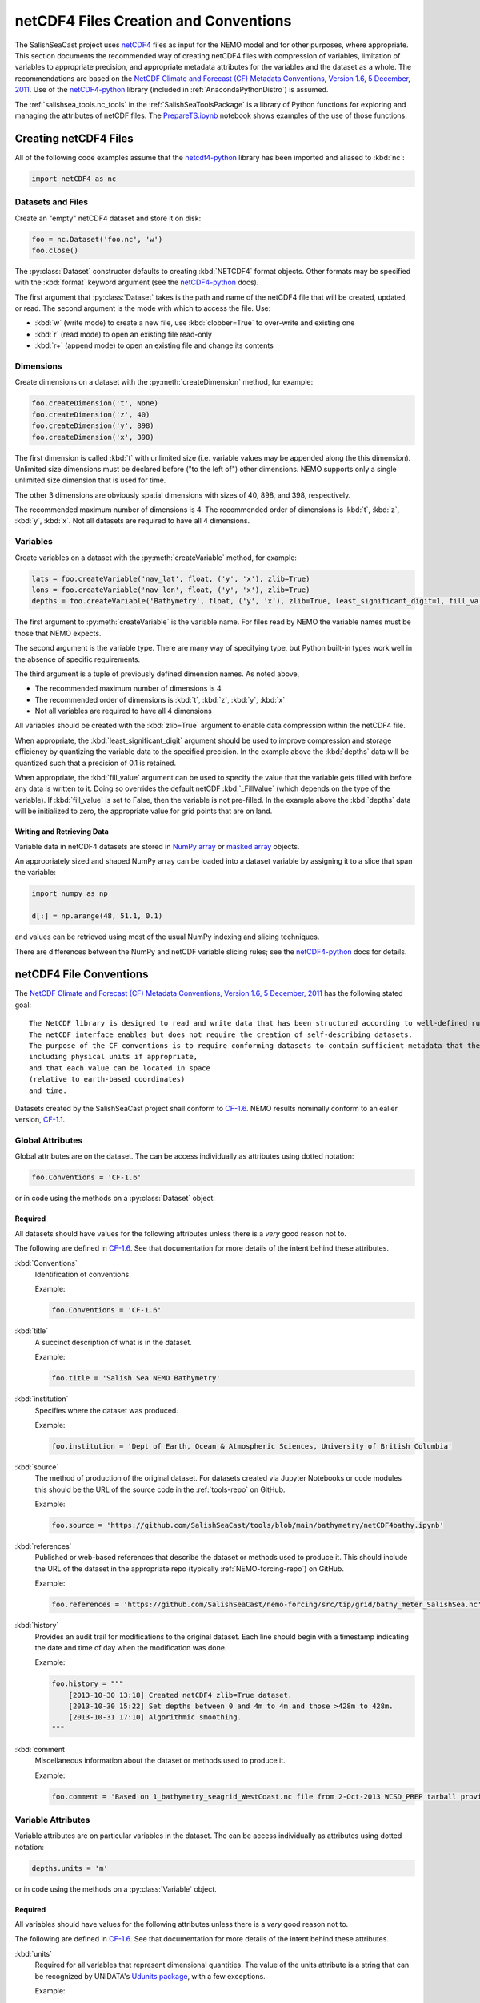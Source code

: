 .. _netCDF4FilesCreationAndConventions:

**************************************
netCDF4 Files Creation and Conventions
**************************************

The SalishSeaCast project uses netCDF4_ files as input for the NEMO model and for other purposes,
where appropriate.
This section documents the recommended way of creating netCDF4 files with compression of variables,
limitation of variables to appropriate precision,
and appropriate metadata attributes for the variables and the dataset as a whole.
The recommendations are based on the `NetCDF Climate and Forecast (CF) Metadata Conventions, Version 1.6, 5 December, 2011`_.
Use of the `netCDF4-python`_ library
(included in :ref:`AnacondaPythonDistro`)
is assumed.

.. _netCDF4: https://www.unidata.ucar.edu/software/netcdf/
.. _NetCDF Climate and Forecast (CF) Metadata Conventions, Version 1.6, 5 December, 2011: https://cfconventions.org/Data/cf-conventions/cf-conventions-1.6/build/cf-conventions.html
.. _netCDF4-python: https://unidata.github.io/netcdf4-python/

The :ref:`salishsea_tools.nc_tools` in the :ref:`SalishSeaToolsPackage` is a library of Python functions for exploring and managing the attributes of netCDF files.
The `PrepareTS.ipynb`_ notebook shows examples of the use of those functions.

.. _PrepareTS.ipynb: https://nbviewer.org/github/SalishSeaCast/tools/blob/main/I_ForcingFiles/Initial/PrepareTS.ipynb


Creating netCDF4 Files
======================

All of the following code examples assume that the `netcdf4-python`_ library has been imported and aliased to :kbd:`nc`:

.. code-block:: python

    import netCDF4 as nc


Datasets and Files
------------------

Create an "empty" netCDF4 dataset and store it on disk:

.. code-block:: python

    foo = nc.Dataset('foo.nc', 'w')
    foo.close()

The :py:class:`Dataset` constructor defaults to creating :kbd:`NETCDF4` format objects.
Other formats may be specified with the :kbd:`format` keyword argument
(see the `netCDF4-python`_ docs).

The first argument that :py:class:`Dataset` takes is the path and name of the netCDF4 file that will be created, updated, or read.
The second argument is the mode with which to access the file.
Use:

* :kbd:`w` (write mode) to create a new file,
  use :kbd:`clobber=True` to over-write and existing one
* :kbd:`r` (read mode) to open an existing file read-only
* :kbd:`r+` (append mode) to open an existing file and change its contents


Dimensions
----------

Create dimensions on a dataset with the :py:meth:`createDimension` method,
for example:

.. code-block:: python

    foo.createDimension('t', None)
    foo.createDimension('z', 40)
    foo.createDimension('y', 898)
    foo.createDimension('x', 398)

The first dimension is called :kbd:`t` with unlimited size
(i.e. variable values may be appended along the this dimension).
Unlimited size dimensions must be declared before
("to the left of")
other dimensions.
NEMO supports only a single unlimited size dimension that is used for time.

The other 3 dimensions are obviously spatial dimensions with sizes of 40,
898,
and 398,
respectively.

The recommended maximum number of dimensions is 4.
The recommended order of dimensions is :kbd:`t`,
:kbd:`z`,
:kbd:`y`,
:kbd:`x`.
Not all datasets are required to have all 4 dimensions.


.. _netCDF4-python-variables:

Variables
---------

Create variables on a dataset with the :py:meth:`createVariable` method,
for example:

.. code-block:: python

    lats = foo.createVariable('nav_lat', float, ('y', 'x'), zlib=True)
    lons = foo.createVariable('nav_lon', float, ('y', 'x'), zlib=True)
    depths = foo.createVariable('Bathymetry', float, ('y', 'x'), zlib=True, least_significant_digit=1, fill_value=0)

The first argument to :py:meth:`createVariable` is the variable name.
For files read by NEMO the variable names must be those that NEMO expects.

The second argument is the variable type.
There are many way of specifying type,
but Python built-in types work well in the absence of specific requirements.

The third argument is a tuple of previously defined dimension names.
As noted above,

* The recommended maximum number of dimensions is 4
* The recommended order of dimensions is :kbd:`t`,
  :kbd:`z`,
  :kbd:`y`,
  :kbd:`x`
* Not all variables are required to have all 4 dimensions

All variables should be created with the :kbd:`zlib=True` argument to enable data compression within the netCDF4 file.

When appropriate,
the :kbd:`least_significant_digit` argument should be used to improve compression and storage efficiency by quantizing the variable data to the specified precision.
In the example above the :kbd:`depths` data will be quantized such that a precision of 0.1 is retained.

When appropriate,
the :kbd:`fill_value` argument can be used to specify the value that the variable gets filled with before any data is written to it.
Doing so overrides the default netCDF :kbd:`_FillValue`
(which depends on the type of the variable).
If :kbd:`fill_value` is set to False, then the variable is not pre-filled.
In the example above the :kbd:`depths` data will be initialized to zero,
the appropriate value for grid points that are on land.


Writing and Retrieving Data
~~~~~~~~~~~~~~~~~~~~~~~~~~~

Variable data in netCDF4 datasets are stored in NumPy_ array_ or `masked array`_ objects.

.. _NumPy: https://docs.scipy.org/doc/numpy/reference/index.html
.. _array: https://docs.scipy.org/doc/numpy/reference/arrays.html
.. _masked array: https://docs.scipy.org/doc/numpy/reference/maskedarray.html

An appropriately sized and shaped NumPy array can be loaded into a dataset variable by assigning it to a slice that span the variable:

.. code-block:: python

    import numpy as np

    d[:] = np.arange(48, 51.1, 0.1)

and values can be retrieved using most of the usual NumPy indexing and slicing techniques.

There are differences between the NumPy and netCDF variable slicing rules;
see the `netCDF4-python`_ docs for details.


netCDF4 File Conventions
========================

The `NetCDF Climate and Forecast (CF) Metadata Conventions, Version 1.6, 5 December, 2011`_ has the following stated goal::

  The NetCDF library is designed to read and write data that has been structured according to well-defined rules and is easily ported across various computer platforms.
  The netCDF interface enables but does not require the creation of self-describing datasets.
  The purpose of the CF conventions is to require conforming datasets to contain sufficient metadata that they are self-describing in the sense that each variable in the file has an associated description of what it represents,
  including physical units if appropriate,
  and that each value can be located in space
  (relative to earth-based coordinates)
  and time.

Datasets created by the SalishSeaCast project shall conform to `CF-1.6`_.
NEMO results nominally conform to an ealier version,
`CF-1.1`_.

.. _CF-1.1: https://cfconventions.org/Data/cf-conventions/cf-conventions-1.1/build/cf-conventions.html
.. _CF-1.6: https://cfconventions.org/Data/cf-conventions/cf-conventions-1.6/build/cf-conventions.html


Global Attributes
-----------------

Global attributes are on the dataset.
The can be access individually as attributes using dotted notation:

.. code-block:: python

    foo.Conventions = 'CF-1.6'

or in code using the methods on a :py:class:`Dataset` object.

Required
~~~~~~~~

All datasets should have values for the following attributes unless there is a *very* good reason not to.

The following are defined in `CF-1.6`_.
See that documentation for more details of the intent behind these attributes.

:kbd:`Conventions`
  Identification of conventions.

  Example:

  .. code-block:: python

      foo.Conventions = 'CF-1.6'

:kbd:`title`
  A succinct description of what is in the dataset.

  Example:

  .. code-block:: python

      foo.title = 'Salish Sea NEMO Bathymetry'

:kbd:`institution`
  Specifies where the dataset was produced.

  Example:

  .. code-block:: python

      foo.institution = 'Dept of Earth, Ocean & Atmospheric Sciences, University of British Columbia'

:kbd:`source`
  The method of production of the original dataset.
  For datasets created via Jupyter Notebooks or code modules this should be the URL of the source code in the :ref:`tools-repo` on GitHub.

  Example:

  .. code-block:: python

      foo.source = 'https://github.com/SalishSeaCast/tools/blob/main/bathymetry/netCDF4bathy.ipynb'

:kbd:`references`
  Published or web-based references that describe the dataset or methods used to produce it.
  This should include the URL of the dataset in the appropriate repo
  (typically :ref:`NEMO-forcing-repo`)
  on GitHub.

  Example:

  .. code-block:: python

      foo.references = 'https://github.com/SalishSeaCast/nemo-forcing/src/tip/grid/bathy_meter_SalishSea.nc'

:kbd:`history`
  Provides an audit trail for modifications to the original dataset.
  Each line should begin with a timestamp indicating the date and time of day when the modification was done.

  Example:

  .. code-block:: python

      foo.history = """
          [2013-10-30 13:18] Created netCDF4 zlib=True dataset.
          [2013-10-30 15:22] Set depths between 0 and 4m to 4m and those >428m to 428m.
          [2013-10-31 17:10] Algorithmic smoothing.
      """

:kbd:`comment`
  Miscellaneous information about the dataset or methods used to produce it.

  Example:

  .. code-block:: python

      foo.comment = 'Based on 1_bathymetry_seagrid_WestCoast.nc file from 2-Oct-2013 WCSD_PREP tarball provided by J-P Paquin.'


Variable Attributes
-------------------

Variable attributes are on particular variables in the dataset.
The can be access individually as attributes using dotted notation:

.. code-block:: python

    depths.units = 'm'

or in code using the methods on a :py:class:`Variable` object.


Required
~~~~~~~~

All variables should have values for the following attributes unless there is a *very* good reason not to.

The following are defined in `CF-1.6`_.
See that documentation for more details of the intent behind these attributes.

:kbd:`units`
  Required for all variables that represent dimensional quantities.
  The value of the units attribute is a string that can be recognized by UNIDATA's `Udunits package`_,
  with a few exceptions.

  .. _Udunits package: https://www.unidata.ucar.edu/software/udunits/

  Example:

  .. code-block:: python

      depths.units = 'm'

  Exceptions and special cases:

  * For latitude use ``units = 'degrees_north'``
  * For longitude use ``units = 'degrees_east'``
  * For time use ``units = `seconds since yyyy-mm-dd HH:MM:SS'`` with an actual date/time
  * For practical salinity use ``units = 1`` and ``long_name = 'Practical Salinity'``

:kbd:`long_name`
  A long descriptive name which may, for example, be used for labeling plots.

  Example:

  .. code-block:: python

      depths.long_name = 'Depth'


As Applicable
~~~~~~~~~~~~~

:kbd:`calendar`
  The calendar to use on a time axis to calculate a new date and time given a base date,
  base time and a time increment.

  Example:

  .. code-block:: python

      time.calendar = 'gregorian'

:kbd:`positive`
  The direction of positive
  (i.e., the direction in which the coordinate values are increasing)
  for a vertical coordinate.
  For SalishSeaCast files this is applicable to depths and a value of :kbd:`down` is used,
  indicating that the depth of the surface is 0 and depth values increase downward.

  Example:

  .. code-block:: python

      depths.positive = 'down'

:kbd:`valid_range`
  Smallest and largest valid values of a variable.
  If valid minimum and maximum values for a variable can be stated,
  use this instead of :kbd:`valid_min` and :kbd:`valid_max`.

  Example:

  .. code-block:: python

      depths.valid_range = np.array((0.0, 428.0))

:kbd:`valid_min`
  Smallest valid value of a variable.
  Use this only if there is no value for :kbd:`valid_max`,
  otherwise,
  use :kbd:`valid_range`.

  Example:

  .. code-block:: python

      sal.valid_min = 0

:kbd:`valid_max`
  Largest valid value of a variable.
  Use this only if there is no value for :kbd:`valid_min`,
  otherwise,
  use :kbd:`valid_range`.

  Example:

  .. code-block:: python

      foo.valid_max = 42

:kbd:`_FillValue`
  The value that a variable gets filled with before any data is loaded into it.
  Each data type has a default for :kbd:`_FillValue`,
  but a variable-specific value can be specified in the :py:meth:`createVariable` method
  (see :ref:`netCDF4-python-variables`).

:kbd:`standard_name`
  A name used to identify the physical quantity.
  A standard name contains no whitespace and is case sensitive.
  The :kbd:`standard_name` attribute is typically used where a descriptive,
  code-friendly alternative to the :kbd:`long_name` or the variable name itself is needed.

  Example:

  .. code-block:: python

      sal.standard_name = 'practical_salinity'


Applying netCDF4 Variable-Level Compression
===========================================

NEMO-3.4 produces netCDF files that use the :kbd:`64-bit offset` format.
The size on disk of those files can be reduced by up to 90%
(depending on the contents of the file)
by converting them to :kbd:`netCDF-4` format and applying Lempel-Ziv compression to each variable.
The :command:`ncks` tool from the `NCO package`_ can be used to accomplish that:

.. code-block:: bash

    $ ncks -4 -L4 -O SalishSea_1d_grid_T.nc SalishSea_1d_grid_T.nc

.. note:: The above command replaces the original version of the file with its netCDF4 compressed version.

.. _NCO package: https://nco.sourceforge.net/

The :kbd:`-4` argument tells :command:`ncks` to produce a :kbd:`netCDF-4` format file.

The :kbd:`-L4` argument causes level 4 compression to be used.
Level 4 is a good compromise between the amount of compression that is achieved and the amount of processing time required to do the compression.

The :kbd:`-O` argument tells :command:`ncks` to over-write existing file without asking for confirmation.

The file names are the input and output files,
respectively.

NEMO-3.6 produces netCDF files that use the :kbd:`netCDF-4` format with level 1 Lempel-Ziv compression applied to each variable.
As above,
the size of those files on disk can be reduced by up to 90%
(depending on the contents of the file)
by increasing the compression level to 4.
The command to do so is the same:

.. code-block:: bash

    $ ncks -4 -L4 -O SalishSea_1d_grid_T.nc SalishSea_1d_grid_T.nc

.. note:: The above command replaces the original version of the file with its netCDF4 compressed version.
